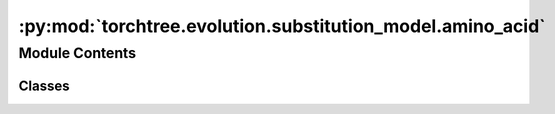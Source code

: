 :py:mod:`torchtree.evolution.substitution_model.amino_acid`
===========================================================

.. py:module:: torchtree.evolution.substitution_model.amino_acid


Module Contents
---------------

Classes
~~~~~~~

.. autoapisummary::

   torchtree.evolution.substitution_model.amino_acid.LG
   torchtree.evolution.substitution_model.amino_acid.WAG




.. py:class:: LG(id_: torchtree.typing.ID)


   Bases: :py:obj:`torchtree.evolution.substitution_model.general.EmpiricalSubstitutionModel`

   Parametric model.

   A Model can contain parameters and models and can monitor any
   changes. A Model is the building block of more complex models. This
   class is abstract.

   .. py:property:: rates
      :type: Union[torch.Tensor, list[torch.Tensor]]


   .. py:method:: from_json(data, dic)
      :classmethod:

      Abstract method to create object from a dictionary.

      :param dict[str, Any] data: dictionary representation of a torchtree object.
      :param dict[str, Any] dic: dictionary containing other torchtree objects keyed
          by their ID.
      :return: torchtree object.
      :rtype: Any



.. py:class:: WAG(id_: torchtree.typing.ID)


   Bases: :py:obj:`torchtree.evolution.substitution_model.general.EmpiricalSubstitutionModel`

   Parametric model.

   A Model can contain parameters and models and can monitor any
   changes. A Model is the building block of more complex models. This
   class is abstract.

   .. py:property:: rates
      :type: Union[torch.Tensor, list[torch.Tensor]]


   .. py:method:: from_json(data, dic)
      :classmethod:

      Abstract method to create object from a dictionary.

      :param dict[str, Any] data: dictionary representation of a torchtree object.
      :param dict[str, Any] dic: dictionary containing other torchtree objects keyed
          by their ID.
      :return: torchtree object.
      :rtype: Any



